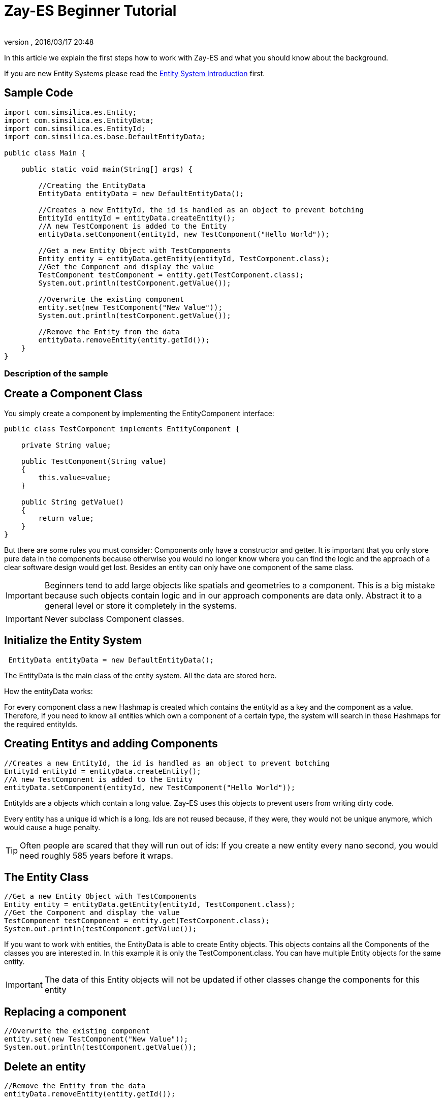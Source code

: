 = Zay-ES Beginner Tutorial
:author: 
:revnumber: 
:revdate: 2016/03/17 20:48
:relfileprefix: ../../../
:imagesdir: ../../..
ifdef::env-github,env-browser[:outfilesuffix: .adoc]


In this article we explain the first steps how to work with Zay-ES and what you should know about the background.

If you are new Entity Systems please read the <<jme3/contributions/entitysystem/introduction#,Entity System Introduction>> first.


== Sample Code

[source,java]
----

import com.simsilica.es.Entity;
import com.simsilica.es.EntityData;
import com.simsilica.es.EntityId;
import com.simsilica.es.base.DefaultEntityData;

public class Main {

    public static void main(String[] args) {

        //Creating the EntityData
        EntityData entityData = new DefaultEntityData();
        
        //Creates a new EntityId, the id is handled as an object to prevent botching
        EntityId entityId = entityData.createEntity();
        //A new TestComponent is added to the Entity
        entityData.setComponent(entityId, new TestComponent("Hello World"));

        //Get a new Entity Object with TestComponents
        Entity entity = entityData.getEntity(entityId, TestComponent.class);
        //Get the Component and display the value
        TestComponent testComponent = entity.get(TestComponent.class);
        System.out.println(testComponent.getValue());
        
        //Overwrite the existing component
        entity.set(new TestComponent("New Value"));
        System.out.println(testComponent.getValue());

        //Remove the Entity from the data
        entityData.removeEntity(entity.getId());
    }
}

----


=== Description of the sample


== Create a Component Class

You simply create a component by implementing the EntityComponent interface:

[source,java]
----
public class TestComponent implements EntityComponent {
    
    private String value;
    
    public TestComponent(String value)
    {
        this.value=value;
    }
    
    public String getValue()
    {
        return value;
    }
}
----

But there are some rules you must consider:
Components only have a constructor and getter.
It is important that you only store pure data in the components because otherwise you would no longer know where you can find the logic and the approach of a clear software design would get lost.
Besides an entity can only have one component of the same class.

[IMPORTANT]
====

Beginners tend to add large objects like spatials and geometries to a component.
This is a big mistake because such objects contain logic and in our approach components are data only. Abstract it to a general level or store it completely in the systems.
====



[IMPORTANT]
====

Never subclass Component classes. 
====



== Initialize the Entity System

[source,java]
----
 EntityData entityData = new DefaultEntityData();
----

The EntityData is the main class of the entity system.  All the data are stored here.

How the entityData works:

For every component class a new Hashmap is created which contains the entityId as a key and the component as a value. Therefore, if you need to know all entities which own a component of a certain type, the system will search in these Hashmaps for the required entityIds.


== Creating Entitys and adding Components

[source,java]
----
//Creates a new EntityId, the id is handled as an object to prevent botching
EntityId entityId = entityData.createEntity();
//A new TestComponent is added to the Entity
entityData.setComponent(entityId, new TestComponent("Hello World"));
----

EntityIds are a objects which contain a long value. Zay-ES uses this objects to prevent users from writing dirty code.

Every entity has a unique id which is a long.
Ids are not reused because, if they were, they would not be unique anymore, which would cause a huge penalty.


[TIP]
====

Often people are scared that they will run out of ids:
If you create a new entity every nano second, you would need roughly 585 years before it wraps. 

====



== The Entity Class

[source,java]
----
//Get a new Entity Object with TestComponents
Entity entity = entityData.getEntity(entityId, TestComponent.class);
//Get the Component and display the value
TestComponent testComponent = entity.get(TestComponent.class);
System.out.println(testComponent.getValue());
----

If you want to work with entities, the EntityData is able to create Entity objects. This objects contains
all the Components of the classes you are interested in. In this example it is only the TestComponent.class.
You can have multiple Entity objects for the same entity.


[IMPORTANT]
====
The data of this Entity objects will not be updated if other classes change the components for this entity
====



== Replacing a component

[source,java]
----

//Overwrite the existing component
entity.set(new TestComponent("New Value"));
System.out.println(testComponent.getValue());
----


== Delete an entity

[source,java]
----

//Remove the Entity from the data
entityData.removeEntity(entity.getId());

----


=== Entity Sets

The most important feature of Zay-ES are the Entity Sets.
It is strongly recommended that you read the <<jme3/contributions/entitysystem/entityset#,Entity Set tutorial>> after reading this article.


[IMPORTANT]
====
Read the <<jme3/contributions/entitysystem/entityset#,tutorial>> about entity sets
====

